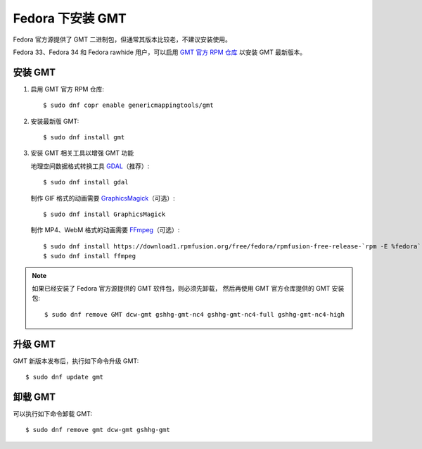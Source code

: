 Fedora 下安装 GMT
=================

Fedora 官方源提供了 GMT 二进制包，但通常其版本比较老，不建议安装使用。

Fedora 33、Fedora 34 和 Fedora rawhide 用户，可以启用
`GMT 官方 RPM 仓库 <https://copr.fedorainfracloud.org/coprs/genericmappingtools/gmt/>`__
以安装 GMT 最新版本。

安装 GMT
--------

1.  启用 GMT 官方 RPM 仓库::

        $ sudo dnf copr enable genericmappingtools/gmt

2.  安装最新版 GMT::

        $ sudo dnf install gmt

3.  安装 GMT 相关工具以增强 GMT 功能

    地理空间数据格式转换工具 `GDAL <https://gdal.org/>`__\ （推荐）::

        $ sudo dnf install gdal

    制作 GIF 格式的动画需要 `GraphicsMagick <http://www.graphicsmagick.org/>`__\ （可选）::

        $ sudo dnf install GraphicsMagick

    制作 MP4、WebM 格式的动画需要 `FFmpeg <https://ffmpeg.org/>`__\ （可选）::

        $ sudo dnf install https://download1.rpmfusion.org/free/fedora/rpmfusion-free-release-`rpm -E %fedora`.noarch.rpm
        $ sudo dnf install ffmpeg

.. note::

    如果已经安装了 Fedora 官方源提供的 GMT 软件包，则必须先卸载，
    然后再使用 GMT 官方仓库提供的 GMT 安装包::

        $ sudo dnf remove GMT dcw-gmt gshhg-gmt-nc4 gshhg-gmt-nc4-full gshhg-gmt-nc4-high

升级 GMT
--------

GMT 新版本发布后，执行如下命令升级 GMT::

    $ sudo dnf update gmt

卸载 GMT
--------

可以执行如下命令卸载 GMT::

    $ sudo dnf remove gmt dcw-gmt gshhg-gmt

